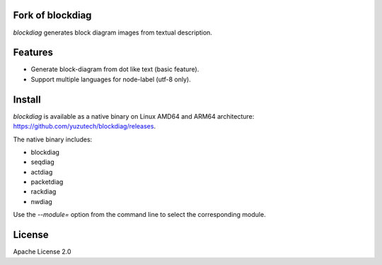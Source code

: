 Fork of blockdiag
=================

`blockdiag` generates block diagram images from textual description.

.. image:: https://github.com/yuzutech/blockdiag/actions/workflows/main.yml/badge.svg
   :target: https://github.com/yuzutech/blockdiag/actions/workflows/main.yml
   :alt: GitHub Action CI build status

Features
========
* Generate block-diagram from dot like text (basic feature).
* Support multiple languages for node-label (utf-8 only).

Install
=======

`blockdiag` is available as a native binary on Linux AMD64 and ARM64 architecture: https://github.com/yuzutech/blockdiag/releases.

The native binary includes:

* blockdiag
* seqdiag
* actdiag
* packetdiag
* rackdiag
* nwdiag

Use the `--module=` option from the command line to select the corresponding module.

License
=======
Apache License 2.0
